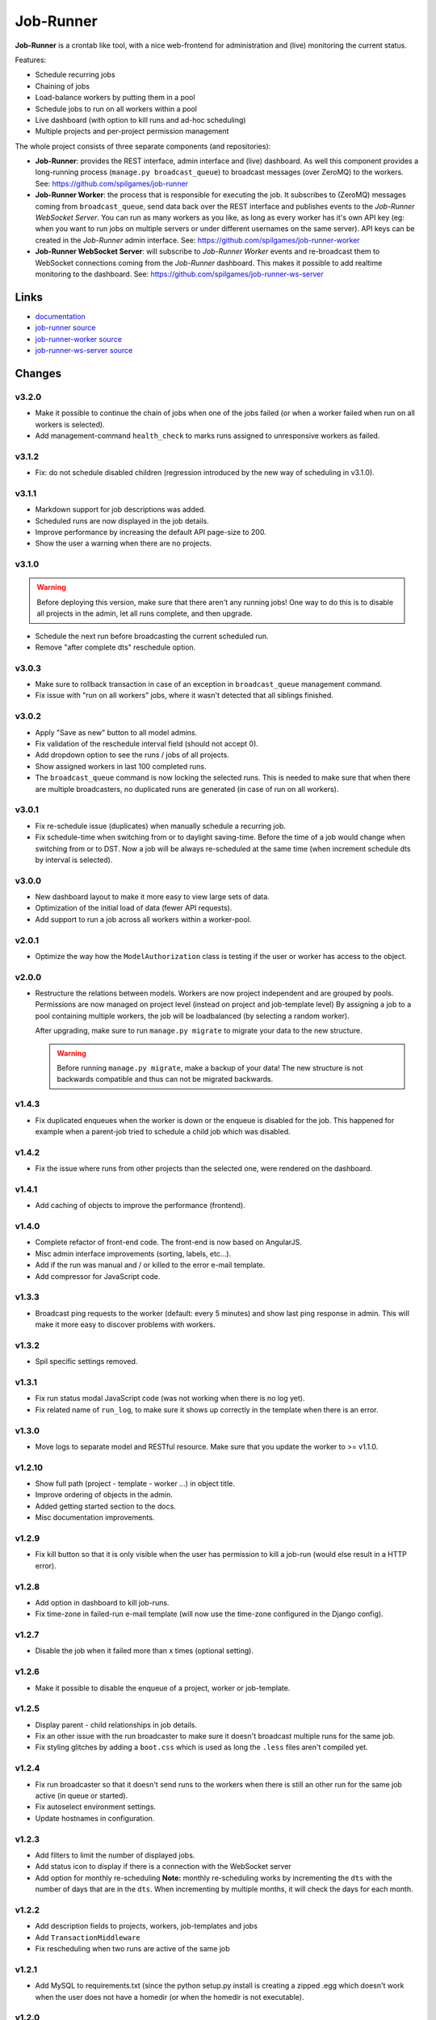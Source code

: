 Job-Runner
==========

.. image:: https://api.travis-ci.org/spilgames/job-runner.png?branch=master
    :alt: Build Status
    :target: https://travis-ci.org/spilgames/job-runner

**Job-Runner** is a crontab like tool, with a nice web-frontend for
administration and (live) monitoring the current status.

Features:

* Schedule recurring jobs
* Chaining of jobs
* Load-balance workers by putting them in a pool
* Schedule jobs to run on all workers within a pool
* Live dashboard (with option to kill runs and ad-hoc scheduling)
* Multiple projects and per-project permission management


The whole project consists of three separate components (and repositories):

* **Job-Runner**: provides the REST interface, admin interface and (live)
  dashboard. As well this component provides a long-running process
  (``manage.py broadcast_queue``) to broadcast messages (over ZeroMQ) to the
  workers. See: https://github.com/spilgames/job-runner

* **Job-Runner Worker**: the process that is responsible for executing the job.
  It subscribes to (ZeroMQ) messages coming from ``broadcast_queue``, send data
  back over the REST interface and publishes events to the
  *Job-Runner WebSocket Server*.
  You can run as many workers as you like, as long as every worker has it's own
  API key (eg: when you want to run jobs on multiple servers or under different
  usernames on the same server). API keys can be created in the *Job-Runner*
  admin interface.
  See: https://github.com/spilgames/job-runner-worker

* **Job-Runner WebSocket Server**: will subscribe to *Job-Runner Worker* events
  and re-broadcast them to WebSocket connections coming from the *Job-Runner*
  dashboard. This makes it possible to add realtime monitoring to the
  dashboard.
  See: https://github.com/spilgames/job-runner-ws-server


Links
-----

* `documentation <https://job-runner.readthedocs.org/>`_
* `job-runner source <https://github.com/spilgames/job-runner>`_
* `job-runner-worker source <https://github.com/spilgames/job-runner-worker>`_
* `job-runner-ws-server source <https://github.com/spilgames/job-runner-ws-server>`_


Changes
-------

v3.2.0
~~~~~~

* Make it possible to continue the chain of jobs when one of the jobs failed
  (or when a worker failed when run on all workers is selected).
* Add management-command ``health_check`` to marks runs assigned to
  unresponsive workers as failed.


v3.1.2
~~~~~~

* Fix: do not schedule disabled children (regression introduced by the new
  way of scheduling in v3.1.0).


v3.1.1
~~~~~~

* Markdown support for job descriptions was added.
* Scheduled runs are now displayed in the job details.
* Improve performance by increasing the default API page-size to 200.
* Show the user a warning when there are no projects.


v3.1.0
~~~~~~

.. warning:: Before deploying this version, make sure that there aren't any
             running jobs! One way to do this is to disable all projects in the
             admin, let all runs complete, and then upgrade.

* Schedule the next run before broadcasting the current scheduled run.
* Remove "after complete dts" reschedule option.


v3.0.3
~~~~~~

* Make sure to rollback transaction in case of an exception in
  ``broadcast_queue`` management command.
* Fix issue with "run on all workers" jobs, where it wasn't detected that
  all siblings finished.


v3.0.2
~~~~~~

* Apply "Save as new" button to all model admins.
* Fix validation of the reschedule interval field (should not accept 0).
* Add dropdown option to see the runs / jobs of all projects.
* Show assigned workers in last 100 completed runs.
* The ``broadcast_queue`` command is now locking the selected runs. This is
  needed to make sure that when there are multiple broadcasters, no duplicated
  runs are generated (in case of run on all workers).


v3.0.1
~~~~~~

* Fix re-schedule issue (duplicates) when manually schedule a recurring job.
* Fix schedule-time when switching from or to daylight saving-time. Before
  the time of a job would change when switching from or to DST. Now a job
  will be always re-scheduled at the same time (when increment schedule dts by
  interval is selected).


v3.0.0
~~~~~~

* New dashboard layout to make it more easy to view large sets of data.
* Optimization of the initial load of data (fewer API requests).
* Add support to run a job across all workers within a worker-pool.


v2.0.1
~~~~~~

* Optimize the way how the ``ModelAuthorization`` class is testing if the user
  or worker has access to the object.


v2.0.0
~~~~~~

* Restructure the relations between models. Workers are now project independent
  and are grouped by pools. Permissions are now managed on project level
  (instead on project and job-template level) By assigning a job to a pool
  containing multiple workers, the job will be loadbalanced
  (by selecting a random worker).

  After upgrading, make sure to run ``manage.py migrate`` to migrate your
  data to the new structure.

  .. warning:: Before running ``manage.py migrate``, make a backup of your
               data! The new structure is not backwards compatible and
               thus can not be migrated backwards.


v1.4.3
~~~~~~

* Fix duplicated enqueues when the worker is down or the enqueue is disabled
  for the job. This happened for example when a parent-job tried to schedule
  a child job which was disabled.


v1.4.2
~~~~~~

* Fix the issue where runs from other projects than the selected one, were
  rendered on the dashboard.


v1.4.1
~~~~~~

* Add caching of objects to improve the performance (frontend).


v1.4.0
~~~~~~

* Complete refactor of front-end code. The front-end is now based on AngularJS.
* Misc admin interface improvements (sorting, labels, etc...).
* Add if the run was manual and / or killed to the error e-mail template.
* Add compressor for JavaScript code.


v1.3.3
~~~~~~

* Broadcast ping requests to the worker (default: every 5 minutes) and show
  last ping response in admin. This will make it more easy to discover problems
  with workers.


v1.3.2
~~~~~~

* Spil specific settings removed.


v1.3.1
~~~~~~

* Fix run status modal JavaScript code (was not working when there is no log
  yet).
* Fix related name of ``run_log``, to make sure it shows up correctly in the
  template when there is an error.


v1.3.0
~~~~~~

* Move logs to separate model and RESTful resource. Make sure that you update
  the worker to >= v1.1.0.


v1.2.10
~~~~~~~

* Show full path (project - template - worker ...) in object title.
* Improve ordering of objects in the admin.
* Added getting started section to the docs.
* Misc documentation improvements.


v1.2.9
~~~~~~

* Fix kill button so that it is only visible when the user has permission to
  kill a job-run (would else result in a HTTP error).


v1.2.8
~~~~~~

* Add option in dashboard to kill job-runs.
* Fix time-zone in failed-run e-mail template (will now use the time-zone
  configured in the Django config).


v1.2.7
~~~~~~

* Disable the job when it failed more than x times (optional setting).


v1.2.6
~~~~~~

* Make it possible to disable the enqueue of a project, worker or job-template.


v1.2.5
~~~~~~

* Display parent - child relationships in job details.
* Fix an other issue with the run broadcaster to make sure it doesn't broadcast
  multiple runs for the same job.
* Fix styling glitches by adding a ``boot.css`` which is used as long the
  ``.less`` files aren't compiled yet.


v1.2.4
~~~~~~

* Fix run broadcaster so that it doesn't send runs to the workers when there
  is still an other run for the same job active (in queue or started).
* Fix autoselect environment settings.
* Update hostnames in configuration.


v1.2.3
~~~~~~

* Add filters to limit the number of displayed jobs.
* Add status icon to display if there is a connection with the WebSocket server
* Add option for monthly re-scheduling **Note:** monthly re-scheduling works
  by incrementing the ``dts`` with the number of days that are in the ``dts``.
  When incrementing by multiple months, it will check the days for each month.


v1.2.2
~~~~~~

* Add description fields to projects, workers, job-templates and jobs
* Add ``TransactionMiddleware``
* Fix rescheduling when two runs are active of the same job


v1.2.1
~~~~~~

* Add MySQL to requirements.txt (since the python setup.py install is
  creating a zipped .egg which doesn't work when the user does not have
  a homedir (or when the homedir is not executable).


v1.2.0
~~~~~~

* Show job details in a column instead of a modal
* Show last 100 runs of a job incl. duration graph
* Fix ``AUTHENTICATION_BACKENDS`` setting for staging and production
  (without ``ModelBackend`` included, permissions are not working!)
* A job-title must now be unique per job-template
* Show re-schedule interval in job details


v1.1.1
~~~~~~

* Fix dependencies in ``setup.py`` (was not using the development version
  from GitHub).


v1.1.0
~~~~~~

* Run and job details are made deeplinkable
* Runs and jobs that are suspended are greyed-out


v1.0.0
~~~~~~

* Fix size (height) of run / job headers
* Fix order of run objects
* Fix escaping of HTML characters in job script and log output
* Enable timezone, all data is now presented (and expected to be) in the
  *Europe/Amsterdam* timezone
* Order scheduled runs ascending (first to run on top)
* Add option to schedule children or not, when manually scheduling runs

v0.7.4
~~~~~~

* Internal related changes.


v0.7.3
~~~~~~

* Add ``job_runner.settings.env.production_longrun`` settings module for long
  running processes to avoid "cached" results.


v0.7.2
~~~~~~

* Fix issue where filtering the groups would result in duplicated results.
* Remove WebKit browser notifications, since it was breaking the front-end in
  Firefox.


v0.7.1
~~~~~~

* Check that runs received from the WebSocket server are within the current
  active project.
* Add WebKit browser notifications.


v0.7.0
~~~~~~

* **Major refactor:** It is now possible to use AD assigned groups when
  creating projects. Since basically all models are changed / renamed, it was
  not possible to migrate old data to the new structure. Therefore you should
  re-create the database!
* Add ``broadcast_queue`` management command to publish enqueueable runs to
  the workers.


v0.6.2
~~~~~~

* Add missing static-file and logging settings.


v0.6.1
~~~~~~

* Add MySQL package as a requirement + update requirements in docs.
* Make it possible to override production settings.


v0.6.0
~~~~~~

* Create standalone application.
* Add overview of jobs + scheduling.
